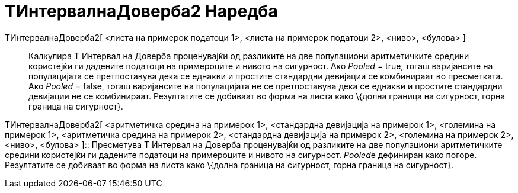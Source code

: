 = ТИнтервалнаДоверба2 Наредба
:page-en: commands/TMean2Estimate
ifdef::env-github[:imagesdir: /mk/modules/ROOT/assets/images]

ТИнтервалнаДоверба2[ <листа на примерок податоци 1>, <листа на примерок податоци 2>, <ниво>, <булова> ]::
  Калкулира Т Интервал на Доверба проценувајќи од разликите на две популациони аритметичките средини користејќи ги
  дадените податоци на примероците и нивото на сигурност.
  Ако _Pooled_ = true, тогаш варијансите на популацијата се претпоставува дека се еднакви и простите стандардни
  девијации се комбинираат во пресметката.
  Ако _Pooled_ = false, тогаш варијансите на популацијата не се претпоставува дека се еднакви и простите стандардни
  девијации не се комбинираат.
  Резултатите се добиваат во форма на листа како \{долна граница на сигурност, горна граница на сигурност}.

ТИнтервалнаДоверба2[ <аритметичка средина на примерок 1>, <стандардна девијација на примерок 1>, <големина на примерок
1>, <аритметичка средина на примерок 2>, <стандардна девијација на примерок 2>, <големина на примерок 2>, <ниво>,
<булова> ]::
  Пресметува Т Интервал на Доверба проценувајќи од разликите на две популациони аритметичките средини користејќи ги
  дадените податоци на примероците и нивото на сигурност. __Pooled__е дефиниран како погоре.
  Резултатите се добиваат во форма на листа како \{долна граница на сигурност, горна граница на сигурност}.

